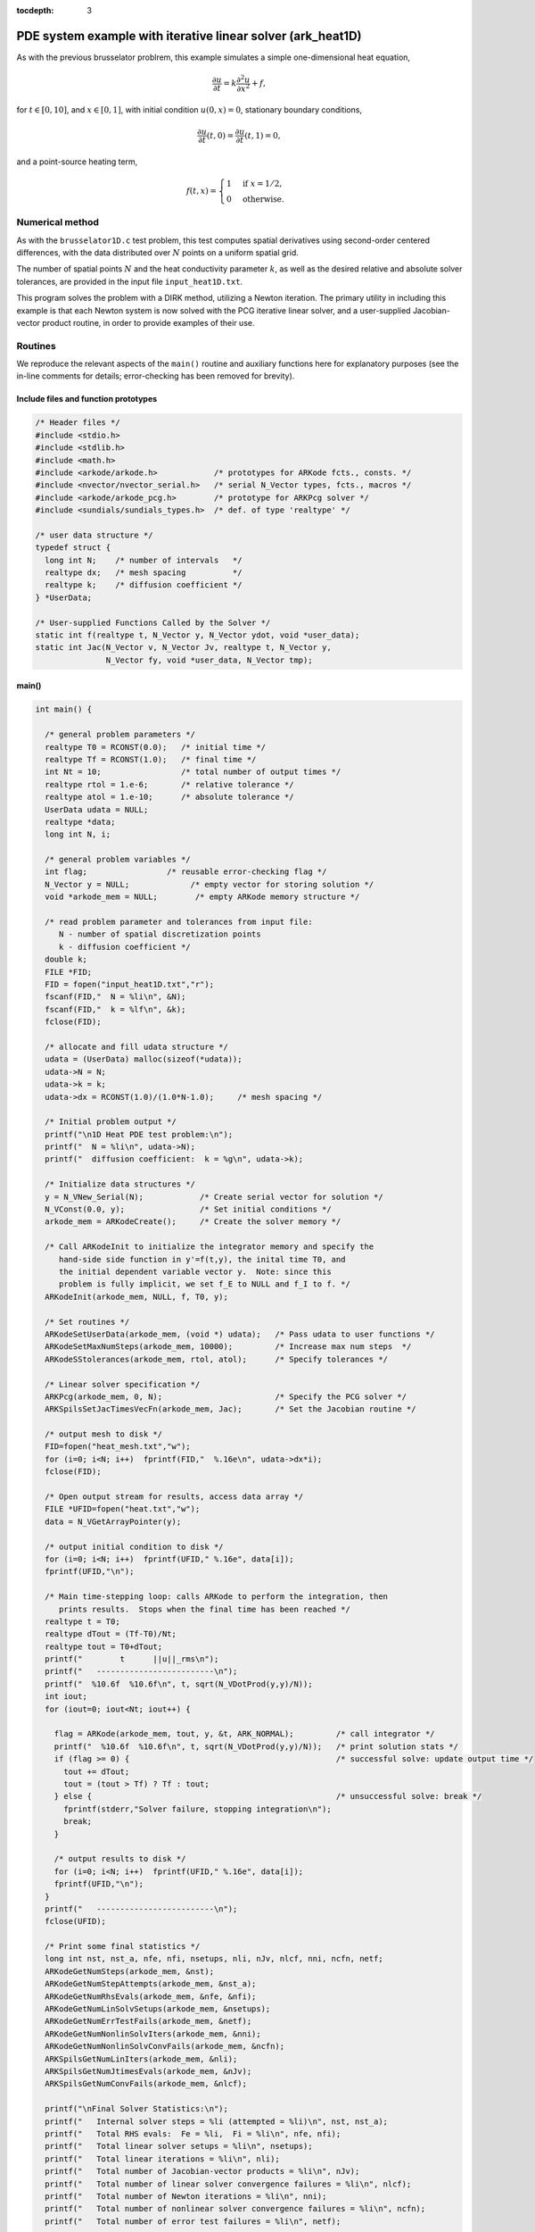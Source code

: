 :tocdepth: 3



.. _ark_heat1D:

PDE system example with iterative linear solver (ark_heat1D)
============================================================

As with the previous brusselator problrem, this example simulates a
simple one-dimensional heat equation, 

.. math::

   \frac{\partial u}{\partial t} = k \frac{\partial^2 u}{\partial x^2} + f,

for :math:`t \in [0, 10]`, and :math:`x \in [0, 1]`, with initial
condition :math:`u(0,x) = 0`, stationary boundary conditions,

.. math::

   \frac{\partial u}{\partial t}(t,0) = \frac{\partial u}{\partial t}(t,1) = 0,

and a point-source heating term, 

.. math::

   f(t,x) = \begin{cases} 1 & \text{if}\;\; x=1/2, \\
                          0 & \text{otherwise}. \end{cases}

 

Numerical method
----------------

As with the ``brusselator1D.c`` test problem, this test computes
spatial derivatives using second-order centered differences, with the
data distributed over :math:`N` points on a uniform spatial grid. 

The number of spatial points :math:`N` and the heat conductivity
parameter :math:`k`, as well as the desired relative and absolute
solver tolerances, are provided in the input file ``input_heat1D.txt``.
 
This program solves the problem with a DIRK method, utilizing a Newton
iteration.  The primary utility in including this example is that each
Newton system is now solved with the PCG iterative linear solver, and
a user-supplied Jacobian-vector product routine, in order to provide
examples of their use.



Routines
--------

We reproduce the relevant aspects of the ``main()`` routine and
auxiliary functions here for explanatory purposes (see the in-line
comments for details; error-checking has been removed for brevity).




Include files and function prototypes
^^^^^^^^^^^^^^^^^^^^^^^^^^^^^^^^^^^^^^^^

.. code-block:: c

   /* Header files */
   #include <stdio.h>
   #include <stdlib.h>
   #include <math.h>
   #include <arkode/arkode.h>            /* prototypes for ARKode fcts., consts. */
   #include <nvector/nvector_serial.h>   /* serial N_Vector types, fcts., macros */
   #include <arkode/arkode_pcg.h>        /* prototype for ARKPcg solver */
   #include <sundials/sundials_types.h>  /* def. of type 'realtype' */
   
   /* user data structure */
   typedef struct {  
     long int N;    /* number of intervals   */
     realtype dx;   /* mesh spacing          */
     realtype k;    /* diffusion coefficient */
   } *UserData;
   
   /* User-supplied Functions Called by the Solver */
   static int f(realtype t, N_Vector y, N_Vector ydot, void *user_data);
   static int Jac(N_Vector v, N_Vector Jv, realtype t, N_Vector y, 
   	          N_Vector fy, void *user_data, N_Vector tmp);



main()
^^^^^^^^^^^^^

.. code-block:: c

   int main() {
   
     /* general problem parameters */
     realtype T0 = RCONST(0.0);   /* initial time */
     realtype Tf = RCONST(1.0);   /* final time */
     int Nt = 10;                 /* total number of output times */
     realtype rtol = 1.e-6;       /* relative tolerance */
     realtype atol = 1.e-10;      /* absolute tolerance */
     UserData udata = NULL;
     realtype *data;
     long int N, i;
   
     /* general problem variables */
     int flag;                 /* reusable error-checking flag */
     N_Vector y = NULL;             /* empty vector for storing solution */
     void *arkode_mem = NULL;        /* empty ARKode memory structure */
   
     /* read problem parameter and tolerances from input file:
        N - number of spatial discretization points
        k - diffusion coefficient */
     double k;
     FILE *FID;
     FID = fopen("input_heat1D.txt","r");
     fscanf(FID,"  N = %li\n", &N);
     fscanf(FID,"  k = %lf\n", &k);
     fclose(FID);
   
     /* allocate and fill udata structure */
     udata = (UserData) malloc(sizeof(*udata));
     udata->N = N;
     udata->k = k;
     udata->dx = RCONST(1.0)/(1.0*N-1.0);     /* mesh spacing */
   
     /* Initial problem output */
     printf("\n1D Heat PDE test problem:\n");
     printf("  N = %li\n", udata->N);
     printf("  diffusion coefficient:  k = %g\n", udata->k);

     /* Initialize data structures */
     y = N_VNew_Serial(N);            /* Create serial vector for solution */
     N_VConst(0.0, y);                /* Set initial conditions */
     arkode_mem = ARKodeCreate();     /* Create the solver memory */
   
     /* Call ARKodeInit to initialize the integrator memory and specify the
        hand-side side function in y'=f(t,y), the inital time T0, and
        the initial dependent variable vector y.  Note: since this
	problem is fully implicit, we set f_E to NULL and f_I to f. */
     ARKodeInit(arkode_mem, NULL, f, T0, y);
   
     /* Set routines */
     ARKodeSetUserData(arkode_mem, (void *) udata);   /* Pass udata to user functions */
     ARKodeSetMaxNumSteps(arkode_mem, 10000);         /* Increase max num steps  */
     ARKodeSStolerances(arkode_mem, rtol, atol);      /* Specify tolerances */
   
     /* Linear solver specification */
     ARKPcg(arkode_mem, 0, N);                        /* Specify the PCG solver */
     ARKSpilsSetJacTimesVecFn(arkode_mem, Jac);       /* Set the Jacobian routine */
   
     /* output mesh to disk */
     FID=fopen("heat_mesh.txt","w");
     for (i=0; i<N; i++)  fprintf(FID,"  %.16e\n", udata->dx*i);
     fclose(FID);

     /* Open output stream for results, access data array */
     FILE *UFID=fopen("heat.txt","w");
     data = N_VGetArrayPointer(y);
   
     /* output initial condition to disk */
     for (i=0; i<N; i++)  fprintf(UFID," %.16e", data[i]);
     fprintf(UFID,"\n");
   
     /* Main time-stepping loop: calls ARKode to perform the integration, then 
        prints results.  Stops when the final time has been reached */
     realtype t = T0;
     realtype dTout = (Tf-T0)/Nt;
     realtype tout = T0+dTout;
     printf("        t      ||u||_rms\n");
     printf("   -------------------------\n");
     printf("  %10.6f  %10.6f\n", t, sqrt(N_VDotProd(y,y)/N));
     int iout;
     for (iout=0; iout<Nt; iout++) {

       flag = ARKode(arkode_mem, tout, y, &t, ARK_NORMAL);         /* call integrator */   
       printf("  %10.6f  %10.6f\n", t, sqrt(N_VDotProd(y,y)/N));   /* print solution stats */
       if (flag >= 0) {                                            /* successful solve: update output time */
         tout += dTout;
         tout = (tout > Tf) ? Tf : tout;
       } else {                                                    /* unsuccessful solve: break */
         fprintf(stderr,"Solver failure, stopping integration\n");
         break;
       }
   
       /* output results to disk */
       for (i=0; i<N; i++)  fprintf(UFID," %.16e", data[i]);
       fprintf(UFID,"\n");
     }
     printf("   -------------------------\n");
     fclose(UFID);
   
     /* Print some final statistics */
     long int nst, nst_a, nfe, nfi, nsetups, nli, nJv, nlcf, nni, ncfn, netf;
     ARKodeGetNumSteps(arkode_mem, &nst);
     ARKodeGetNumStepAttempts(arkode_mem, &nst_a);
     ARKodeGetNumRhsEvals(arkode_mem, &nfe, &nfi);
     ARKodeGetNumLinSolvSetups(arkode_mem, &nsetups);
     ARKodeGetNumErrTestFails(arkode_mem, &netf);
     ARKodeGetNumNonlinSolvIters(arkode_mem, &nni);
     ARKodeGetNumNonlinSolvConvFails(arkode_mem, &ncfn);
     ARKSpilsGetNumLinIters(arkode_mem, &nli);
     ARKSpilsGetNumJtimesEvals(arkode_mem, &nJv);
     ARKSpilsGetNumConvFails(arkode_mem, &nlcf);
   
     printf("\nFinal Solver Statistics:\n");
     printf("   Internal solver steps = %li (attempted = %li)\n", nst, nst_a);
     printf("   Total RHS evals:  Fe = %li,  Fi = %li\n", nfe, nfi);
     printf("   Total linear solver setups = %li\n", nsetups);
     printf("   Total linear iterations = %li\n", nli);
     printf("   Total number of Jacobian-vector products = %li\n", nJv);
     printf("   Total number of linear solver convergence failures = %li\n", nlcf);
     printf("   Total number of Newton iterations = %li\n", nni);
     printf("   Total number of nonlinear solver convergence failures = %li\n", ncfn);
     printf("   Total number of error test failures = %li\n", netf);

     /* Clean up and return with successful completion */
     N_VDestroy_Serial(y);        /* Free vectors */
     free(udata);                 /* Free user data */
     ARKodeFree(&arkode_mem);     /* Free integrator memory */
     return 0;
   }
   




f()
^^^^^^^^^^^^^

.. code-block:: c

   /* f routine to compute the ODE RHS function f(t,y). */
   static int f(realtype t, N_Vector y, N_Vector ydot, void *user_data)
   {
     N_VConst(0.0, ydot);                      /* Initialize ydot to zero */
     UserData udata = (UserData) user_data;    /* access problem data */
     long int N  = udata->N;                   /* set variable shortcuts */
     realtype k  = udata->k;
     realtype dx = udata->dx;
     realtype *Y = N_VGetArrayPointer(y);      /* access data arrays */
     realtype *Ydot = N_VGetArrayPointer(ydot);
   
     /* iterate over domain, computing all equations */
     realtype c1 = k/dx/dx;
     realtype c2 = -RCONST(2.0)*k/dx/dx;
     long int i;
     long int isource = N/2;
     Ydot[0] = 0.0;                 /* left boundary condition */
     for (i=1; i<N-1; i++)
       Ydot[i] = c1*Y[i-1] + c2*Y[i] + c1*Y[i+1];
     Ydot[N-1] = 0.0;               /* right boundary condition */
     Ydot[isource] += 1.0;          /* source term */
   
     return 0;                      /* Return with success */
   }
   




Jac()
^^^^^^^^^^^^^

.. code-block:: c

   /* Jacobian routine to compute J(t,y) = df/dy. */
   static int Jac(N_Vector v, N_Vector Jv, realtype t, N_Vector y, 
   	       N_Vector fy, void *user_data, N_Vector tmp)
   {
     N_VConst(0.0, Jv);                         /* initialize Jv product to zero */
     UserData udata = (UserData) user_data;     /* variable shortcuts */
     long int N  = udata->N;
     realtype k  = udata->k;
     realtype dx = udata->dx;
     realtype *V = N_VGetArrayPointer(v);       /* access data arrays */
     realtype *JV = N_VGetArrayPointer(Jv);
   
     /* iterate over domain, computing all Jacobian-vector products */
     realtype c1 = k/dx/dx;
     realtype c2 = -RCONST(2.0)*k/dx/dx;
     long int i;
     JV[0] = 0.0;
     for (i=1; i<N-1; i++)
       JV[i] = c1*V[i-1] + c2*V[i] + c1*V[i+1];
     JV[N-1] = 0.0;
   
     return 0;                                  /* Return with success */
   }



Solutions
---------

.. image:: figs/plot-ark_heat1d_1.png
   :width: 30 %
.. image:: figs/plot-ark_heat1d_2.png
   :width: 30 %
.. image:: figs/plot-ark_heat1d_3.png
   :width: 30 %

One-dimensional heat PDE solution snapshots: left is at time :math:`t=0.01`,
center is at time :math:`t=0.13`, right is at time :math:`t=1.0`.


